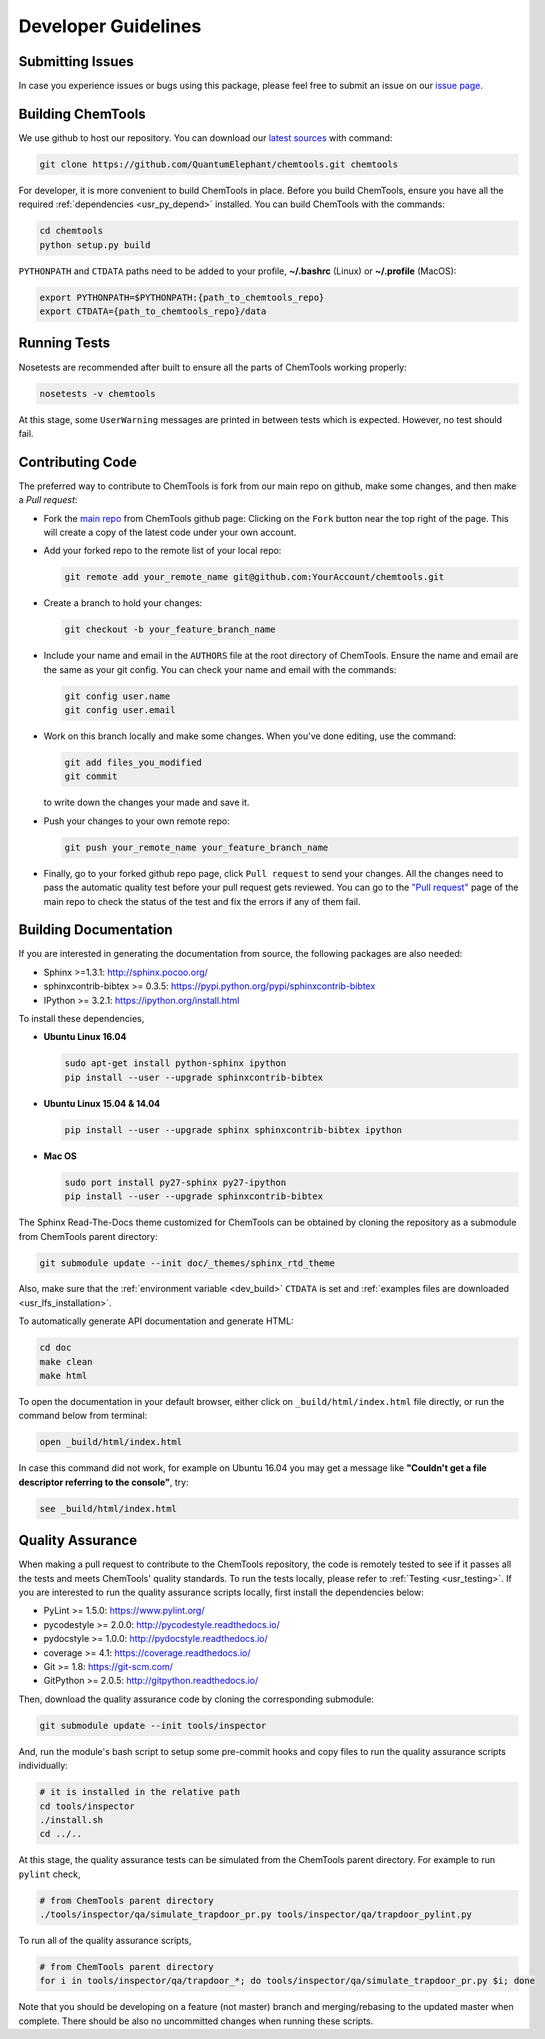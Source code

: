 ..
    : ChemTools is a collection of interpretive chemical tools for
    : analyzing outputs of the quantum chemistry calculations.
    :
    : Copyright (C) 2014-2015 The ChemTools Development Team
    :
    : This file is part of ChemTools.
    :
    : ChemTools is free software; you can redistribute it and/or
    : modify it under the terms of the GNU General Public License
    : as published by the Free Software Foundation; either version 3
    : of the License, or (at your option) any later version.
    :
    : ChemTools is distributed in the hope that it will be useful,
    : but WITHOUT ANY WARRANTY; without even the implied warranty of
    : MERCHANTABILITY or FITNESS FOR A PARTICULAR PURPOSE.  See the
    : GNU General Public License for more details.
    :
    : You should have received a copy of the GNU General Public License
    : along with this program; if not, see <http://www.gnu.org/licenses/>
    :
    : --


.. _usr_development:

Developer Guidelines
####################

Submitting Issues
=================

In case you experience issues or bugs using this package, please feel free to
submit an issue on our `issue page <https://github.com/QuantumElephant/chemtools/issues>`_.

.. _dev_build:

Building ChemTools
==================

We use github to host our repository. You can download our
`latest sources <https://github.com/QuantumElephant/chemtools>`_ with command:

.. code-block:: bash

   git clone https://github.com/QuantumElephant/chemtools.git chemtools

For developer, it is more convenient to build ChemTools in place. Before you build
ChemTools, ensure you have all the required :ref:`dependencies <usr_py_depend>` installed.
You can build ChemTools with the commands:

.. code-block:: bash

   cd chemtools
   python setup.py build

``PYTHONPATH`` and ``CTDATA`` paths need to be
added to your profile, **~/.bashrc** (Linux) or **~/.profile** (MacOS):

.. code-block:: bash

   export PYTHONPATH=$PYTHONPATH:{path_to_chemtools_repo}
   export CTDATA={path_to_chemtools_repo}/data

Running Tests
=============

Nosetests are recommended after built to ensure all the parts of ChemTools
working properly:

.. code-block:: bash

   nosetests -v chemtools

At this stage, some ``UserWarning`` messages are printed in between tests which is expected.
However, no test should fail.

Contributing Code
=================

The preferred way to contribute to ChemTools is fork from our main repo
on github, make some changes, and then make a `Pull request`:

* Fork the `main repo <https://github.com/QuantumElephant/chemtools>`_ from ChemTools github page: Clicking on the ``Fork`` button
  near the top right of the page. This will create a copy of the latest code
  under your own account.

* Add your forked repo to the remote list of your local repo:

  .. code-block:: bash

     git remote add your_remote_name git@github.com:YourAccount/chemtools.git

* Create a branch to hold your changes:

  .. code-block:: bash

     git checkout -b your_feature_branch_name

* Include your name and email in the ``AUTHORS`` file at the root directory of ChemTools.
  Ensure the name and email are the same as your git config. You can check your
  name and email with the commands:

  .. code-block:: bash

     git config user.name
     git config user.email

* Work on this branch locally and make some changes. When you've done editing,
  use the command:

  .. code-block:: bash

     git add files_you_modified
     git commit

  to write down the changes your made and save it.

* Push your changes to your own remote repo:

  .. code-block:: bash

     git push your_remote_name your_feature_branch_name

* Finally, go to your forked github repo page, click ``Pull request`` to send your
  changes. All the changes need to pass the automatic quality test before your
  pull request gets reviewed. You can go to the `"Pull request" <https://github.com/QuantumElephant/chemtools/pulls>`_ page of the main repo
  to check the status of the test and fix the errors if any of them fail.

.. _usr_doc:

Building Documentation
======================

If you are interested in generating the documentation from source, the following
packages are also needed:

* Sphinx >=1.3.1: http://sphinx.pocoo.org/
* sphinxcontrib-bibtex >= 0.3.5: https://pypi.python.org/pypi/sphinxcontrib-bibtex
* IPython >= 3.2.1: https://ipython.org/install.html

To install these dependencies,

* **Ubuntu Linux 16.04**

  .. code-block:: bash

     sudo apt-get install python-sphinx ipython
     pip install --user --upgrade sphinxcontrib-bibtex

* **Ubuntu Linux 15.04 & 14.04**

  .. code-block:: bash

     pip install --user --upgrade sphinx sphinxcontrib-bibtex ipython

* **Mac OS**

  .. code-block:: bash

     sudo port install py27-sphinx py27-ipython
     pip install --user --upgrade sphinxcontrib-bibtex


The Sphinx Read-The-Docs theme customized for ChemTools can be obtained by cloning the repository
as a submodule from ChemTools parent directory:

.. code-block:: bash

   git submodule update --init doc/_themes/sphinx_rtd_theme

Also, make sure that the :ref:`environment variable <dev_build>` ``CTDATA`` is set and
:ref:`examples files are downloaded <usr_lfs_installation>`.

To automatically generate API documentation and generate HTML:

.. code-block:: bash

   cd doc
   make clean
   make html

To open the documentation in your default browser, either click on ``_build/html/index.html``
file directly, or run the command below from terminal:

.. code-block:: bash

   open _build/html/index.html

In case this command did not work, for example on Ubuntu 16.04 you may get a message like **"Couldn't get a
file descriptor referring to the console"**, try:

.. code-block:: bash

   see _build/html/index.html


Quality Assurance
=================

When making a pull request to contribute to the ChemTools repository, the code is remotely tested to see
if it passes all the tests and meets ChemTools' quality standards. To run the tests locally, please refer
to :ref:`Testing <usr_testing>`. If you are interested to run the quality assurance scripts locally, first
install the dependencies below:

* PyLint >= 1.5.0: https://www.pylint.org/
* pycodestyle >= 2.0.0: http://pycodestyle.readthedocs.io/
* pydocstyle >= 1.0.0: http://pydocstyle.readthedocs.io/
* coverage >= 4.1: https://coverage.readthedocs.io/
* Git >= 1.8: https://git-scm.com/
* GitPython >= 2.0.5: http://gitpython.readthedocs.io/

Then, download the quality assurance code by cloning the corresponding submodule:

.. code-block:: bash

   git submodule update --init tools/inspector

And, run the module's bash script to setup some pre-commit hooks and copy files to run the quality assurance
scripts individually:

.. code-block:: bash

   # it is installed in the relative path
   cd tools/inspector
   ./install.sh
   cd ../..

At this stage, the quality assurance tests can be simulated from the ChemTools parent directory.
For example to run ``pylint`` check,

.. code-block:: bash

   # from ChemTools parent directory
   ./tools/inspector/qa/simulate_trapdoor_pr.py tools/inspector/qa/trapdoor_pylint.py

To run all of the quality assurance scripts,

.. code-block:: bash

   # from ChemTools parent directory
   for i in tools/inspector/qa/trapdoor_*; do tools/inspector/qa/simulate_trapdoor_pr.py $i; done

Note that you should be developing on a feature (not master) branch and merging/rebasing to the
updated master when complete. There should be also no uncommitted changes when running these scripts.
